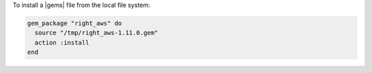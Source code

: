 .. This is an included how-to. 

To install a |gems| file from the local file system:

.. code-block:: ruby

   gem_package "right_aws" do
     source "/tmp/right_aws-1.11.0.gem"
     action :install
   end
